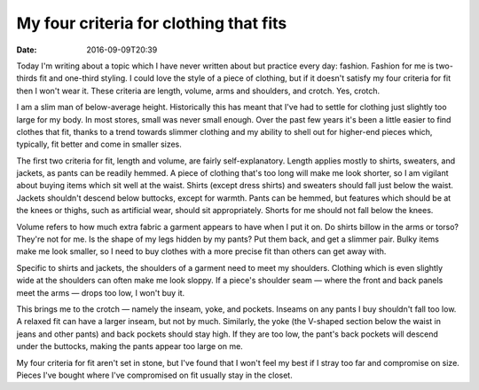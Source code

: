 My four criteria for clothing that fits
=======================================

:date: 2016-09-09T20:39

Today I'm writing about a topic which I have never written about but practice
every day: fashion. Fashion for me is two-thirds fit and one-third styling. I
could love the style of a piece of clothing, but if it doesn't satisfy my four
criteria for fit then I won't wear it. These criteria are length, volume, arms
and shoulders, and crotch. Yes, crotch.

I am a slim man of below-average height. Historically this has meant that I've
had to settle for clothing just slightly too large for my body. In most stores,
small was never small enough. Over the past few years it's been a little easier
to find clothes that fit, thanks to a trend towards slimmer clothing and my
ability to shell out for higher-end pieces which, typically, fit better and
come in smaller sizes.

The first two criteria for fit, length and volume, are fairly self-explanatory.
Length applies mostly to shirts, sweaters, and jackets, as pants can be readily
hemmed. A piece of clothing that's too long will make me look shorter, so I am
vigilant about buying items which sit well at the waist. Shirts (except dress
shirts) and sweaters should fall just below the waist. Jackets shouldn't
descend below buttocks, except for warmth. Pants can be hemmed, but features
which should be at the knees or thighs, such as artificial wear, should sit
appropriately. Shorts for me should not fall below the knees.

Volume refers to how much extra fabric a garment appears to have when I put it
on. Do shirts billow in the arms or torso? They're not for me. Is the shape of
my legs hidden by my pants? Put them back, and get a slimmer pair. Bulky items
make me look smaller, so I need to buy clothes with a more precise fit than
others can get away with.

Specific to shirts and jackets, the shoulders of a garment need to meet my
shoulders. Clothing which is even slightly wide at the shoulders can often make
me look sloppy. If a piece's shoulder seam — where the front and back panels
meet the arms — drops too low, I won't buy it.

This brings me to the crotch — namely the inseam, yoke, and pockets. Inseams
on any pants I buy shouldn't fall too low. A relaxed fit can have a larger
inseam, but not by much. Similarly, the yoke (the V-shaped section below the
waist in jeans and other pants) and back pockets should stay high. If they are
too low, the pant's back pockets will descend under the buttocks, making the
pants appear too large on me.

My four criteria for fit aren't set in stone, but I've found that I won't feel
my best if I stray too far and compromise on size. Pieces I've bought where
I've compromised on fit usually stay in the closet.
